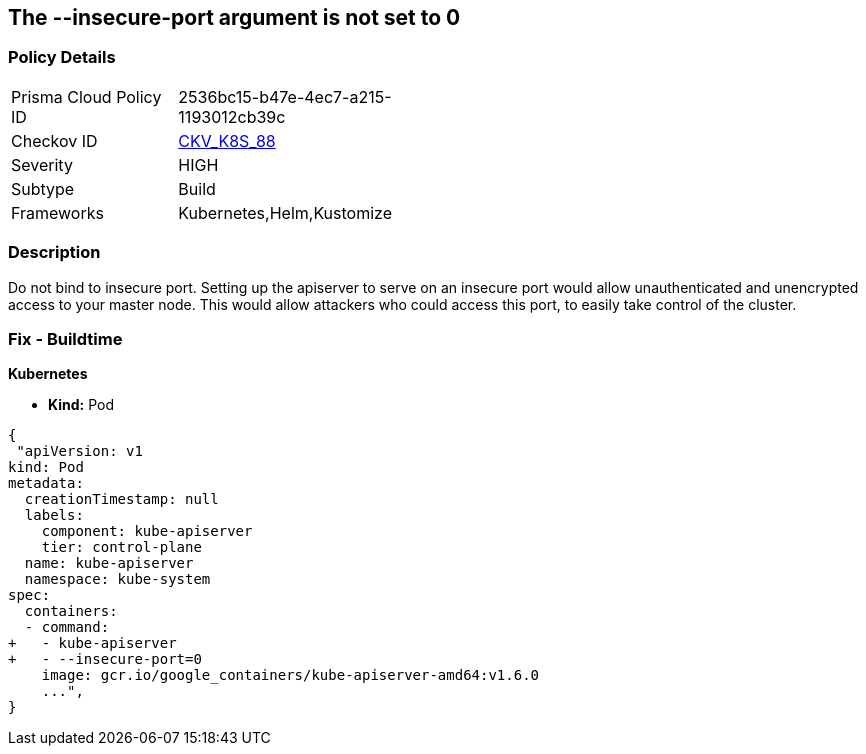 == The --insecure-port argument is not set to 0
// '--insecure-port' argument not set to 0

=== Policy Details 

[width=45%]
[cols="1,1"]
|=== 
|Prisma Cloud Policy ID 
| 2536bc15-b47e-4ec7-a215-1193012cb39c

|Checkov ID 
| https://github.com/bridgecrewio/checkov/tree/master/checkov/kubernetes/checks/resource/k8s/ApiServerInsecurePort.py[CKV_K8S_88]

|Severity
|HIGH

|Subtype
|Build

|Frameworks
|Kubernetes,Helm,Kustomize

|=== 



=== Description 


Do not bind to insecure port.
Setting up the apiserver to serve on an insecure port would allow unauthenticated and unencrypted access to your master node.
This would allow attackers who could access this port, to easily take control of the cluster.

=== Fix - Buildtime


*Kubernetes* 


* *Kind:* Pod


[source,yaml]
----
{
 "apiVersion: v1
kind: Pod
metadata:
  creationTimestamp: null
  labels:
    component: kube-apiserver
    tier: control-plane
  name: kube-apiserver
  namespace: kube-system
spec:
  containers:
  - command:
+   - kube-apiserver
+   - --insecure-port=0
    image: gcr.io/google_containers/kube-apiserver-amd64:v1.6.0
    ...",
}
----

